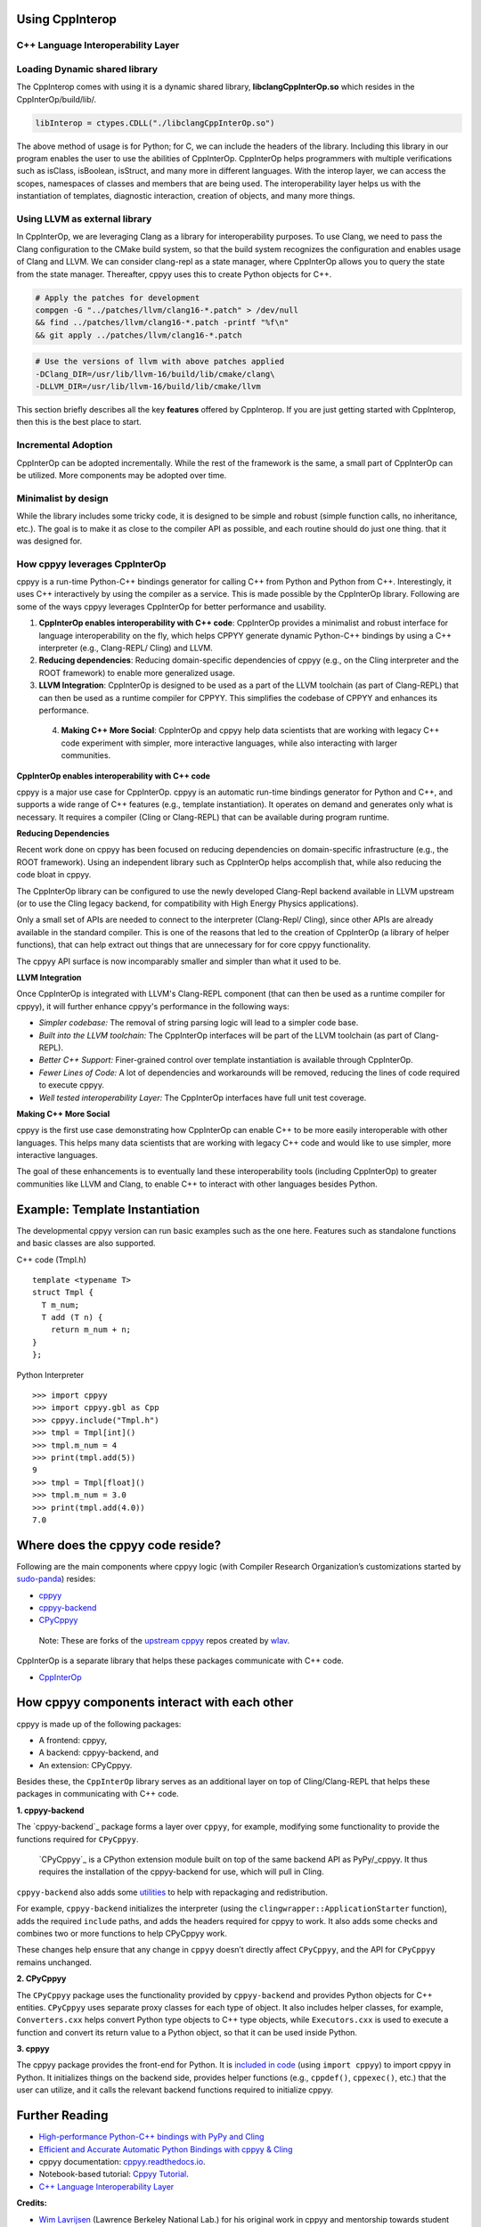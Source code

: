Using CppInterop
----------------

C++ Language Interoperability Layer
===================================

Loading Dynamic shared library
==============================

The CppInterop comes with using it is a dynamic shared library, 
**libclangCppInterOp.so** which resides in the CppInterOp/build/lib/.

.. code-block:: bash

    libInterop = ctypes.CDLL("./libclangCppInterOp.so")
    
The above method of usage is for Python; for C, we can include the headers of 
the library. Including this library in our program enables the user to use 
the abilities of CppInterOp. CppInterOp helps programmers with multiple 
verifications such as isClass, isBoolean, isStruct, and many more in different 
languages. With the interop layer, we can access the scopes, namespaces of 
classes and members that are being used. The interoperability layer helps us 
with the instantiation of templates, diagnostic interaction, creation of 
objects, and many more things.

Using LLVM as external library
==============================

In CppInterOp, we are leveraging Clang as a library for interoperability purposes.
To use Clang, we need to pass the Clang configuration to the CMake build system,
so that the build system recognizes the configuration and enables usage of Clang
and LLVM.
We can consider clang-repl as a state manager, where CppInterOp allows you to
query the state from the state manager. Thereafter, cppyy uses this to create
Python objects for C++.

.. code-block:: bash

   # Apply the patches for development
   compgen -G "../patches/llvm/clang16-*.patch" > /dev/null
   && find ../patches/llvm/clang16-*.patch -printf "%f\n"
   && git apply ../patches/llvm/clang16-*.patch

.. code-block:: bash

    # Use the versions of llvm with above patches applied
    -DClang_DIR=/usr/lib/llvm-16/build/lib/cmake/clang\
    -DLLVM_DIR=/usr/lib/llvm-16/build/lib/cmake/llvm


This section briefly describes all the key **features** offered by 
CppInterop. If you are just getting started with CppInterop, then this is the 
best place to start.

Incremental Adoption
====================
CppInterOp can be adopted incrementally. While the rest of the framework is the 
same, a small part of CppInterOp can be utilized. More components may be 
adopted over time.

Minimalist by design
====================
While the library includes some tricky code, it is designed to be simple and
robust (simple function calls, no inheritance, etc.). The goal is to make it as
close to the compiler API as possible, and each routine should do just one thing.
that it was designed for.

How cppyy leverages CppInterOp
===============================

cppyy is a run-time Python-C++ bindings generator for calling C++ from Python
and Python from C++. Interestingly, it uses C++ interactively by using the
compiler as a service. This is made possible by the CppInterOp library.
Following are some of the ways cppyy leverages CppInterOp for better
performance and usability.

1. **CppInterOp enables interoperability with C++ code**: CppInterOp provides a
   minimalist and robust interface for language interoperability on the fly,
   which helps CPPYY generate dynamic Python-C++ bindings by using a C++
   interpreter (e.g., Clang-REPL/ Cling) and LLVM.

2. **Reducing dependencies**: Reducing domain-specific dependencies of cppyy
   (e.g., on the Cling interpreter and the ROOT framework) to enable more
   generalized usage.

3. **LLVM Integration**: CppInterOp is designed to be used as a part of the
   LLVM toolchain (as part of Clang-REPL) that can then be used as a runtime
   compiler for CPPYY. This simplifies the codebase of CPPYY and enhances its
   performance.

 4. **Making C++ More Social**: CppInterOp and cppyy help data scientists that
    are working with legacy C++ code experiment with simpler, more interactive
    languages, while also interacting with larger communities.

**CppInterOp enables interoperability with C++ code**

cppyy is a major use case for CppInterOp. cppyy is an automatic run-time
bindings generator for Python and C++, and supports a wide range of C++
features (e.g., template instantiation). It operates on demand and generates
only what is necessary. It requires a compiler (Cling or Clang-REPL) that can
be available during program runtime.

**Reducing Dependencies**

Recent work done on cppyy has been focused on reducing dependencies on
domain-specific infrastructure (e.g., the ROOT framework). Using an independent
library such as CppInterOp helps accomplish that, while also reducing the code
bloat in cppyy.

The CppInterOp library can be configured to use the newly developed Clang-Repl
backend available in LLVM upstream (or to use the Cling legacy backend, for
compatibility with High Energy Physics applications).

Only a small set of APIs are needed to connect to the interpreter (Clang-Repl/
Cling), since other APIs are already available in the standard compiler. This
is one of the reasons that led to the creation of CppInterOp (a library of
helper functions), that can help extract out things that are unnecessary for
for core cppyy functionality.

The cppyy API surface is now incomparably smaller and simpler than what it used
to be.

**LLVM Integration**

Once CppInterOp is integrated with LLVM's Clang-REPL component (that can then
be used as a runtime compiler for cppyy), it will further enhance cppyy's
performance in the following ways:


- *Simpler codebase:* The removal of string parsing logic will lead to a
  simpler code base.

- *Built into the LLVM toolchain:* The CppInterOp interfaces will be part of
  the LLVM toolchain (as part of Clang-REPL).

- *Better C++ Support:* Finer-grained control over template instantiation is
  available through CppInterOp.

- *Fewer Lines of Code:* A lot of dependencies and workarounds will be
  removed, reducing the lines of code required to execute cppyy.

- *Well tested interoperability Layer:* The CppInterOp interfaces have full
  unit test coverage.

**Making C++ More Social**

cppyy is the first use case demonstrating how CppInterOp can enable C++ to be
more easily interoperable with other languages. This helps many data scientists
that are working with legacy C++ code and would like to use simpler, more
interactive languages.

The goal of these enhancements is to eventually land these interoperability
tools (including CppInterOp) to greater communities like LLVM and Clang, to
enable C++ to interact with other languages besides Python.

Example: Template Instantiation
-------------------------------

The developmental cppyy version can run basic examples such as the one
here. Features such as standalone functions and basic classes are also
supported.

C++ code (Tmpl.h)

::

   template <typename T>
   struct Tmpl {
     T m_num;
     T add (T n) {
       return m_num + n;
   }
   };

Python Interpreter

::

   >>> import cppyy
   >>> import cppyy.gbl as Cpp
   >>> cppyy.include("Tmpl.h")
   >>> tmpl = Tmpl[int]()
   >>> tmpl.m_num = 4
   >>> print(tmpl.add(5))
   9
   >>> tmpl = Tmpl[float]()
   >>> tmpl.m_num = 3.0
   >>> print(tmpl.add(4.0))
   7.0

Where does the cppyy code reside?
---------------------------------

Following are the main components where cppyy logic (with Compiler Research
Organization’s customizations started by `sudo-panda`_) resides:

-  `cppyy <https://github.com/compiler-research/cppyy>`_
-  `cppyy-backend <https://github.com/compiler-research/cppyy-backend>`_
-  `CPyCppyy <https://github.com/compiler-research/CPyCppyy>`_

..

   Note: These are forks of the `upstream cppyy`_ repos created by `wlav`_.

CppInterOp is a separate library that helps these packages communicate with C++
code.

-  `CppInterOp <https://github.com/compiler-research/CppInterOp/tree/main>`_

How cppyy components interact with each other
---------------------------------------------

cppyy is made up of the following packages: 

- A frontend: cppyy, 

- A backend: cppyy-backend, and 

- An extension: CPyCppyy.

Besides these, the ``CppInterOp`` library serves as an additional layer on top
of Cling/Clang-REPL that helps these packages in communicating with C++ code.

**1. cppyy-backend**

The `cppyy-backend`_ package forms a layer over ``cppyy``, for example,
modifying some functionality to provide the functions required for
``CPyCppyy``. 

  `CPyCppyy`_ is a CPython extension module built on top of the same backend
  API as PyPy/_cppyy. It thus requires the installation of the cppyy-backend
  for use, which will pull in Cling. 

``cppyy-backend`` also adds some `utilities`_ to help with repackaging and
redistribution.

For example, ``cppyy-backend`` initializes the interpreter (using the
``clingwrapper::ApplicationStarter`` function), adds the required ``include``
paths, and adds the headers required for cppyy to work. It also adds some
checks and combines two or more functions to help CPyCppyy work.

These changes help ensure that any change in ``cppyy`` doesn’t directly
affect ``CPyCppyy``, and the API for ``CPyCppyy`` remains unchanged.

**2. CPyCppyy**

The ``CPyCppyy`` package uses the functionality provided by ``cppyy-backend``
and provides Python objects for C++ entities. ``CPyCppyy`` uses separate proxy
classes for each type of object. It also includes helper classes, for example,
``Converters.cxx`` helps convert Python type objects to C++ type objects, while
``Executors.cxx`` is used to execute a function and convert its return value to
a Python object, so that it can be used inside Python.

**3. cppyy**

The cppyy package provides the front-end for Python. It is `included in code`_
(using ``import cppyy``) to import cppyy in Python. It initializes things on
the backend side, provides helper functions (e.g., ``cppdef()``, ``cppexec()``,
etc.) that the user can utilize, and it calls the relevant backend functions
required to initialize cppyy.


Further Reading
---------------

-  `High-performance Python-C++ bindings with PyPy and
   Cling <http://cern.ch/wlav/Cppyy_LavrijsenDutta_PyHPC16.pdf>`_

-  `Efficient and Accurate Automatic Python Bindings with cppyy &
   Cling <https://arxiv.org/abs/2304.02712>`_

-  cppyy documentation:
   `cppyy.readthedocs.io <http://cppyy.readthedocs.io/>`_.

-  Notebook-based tutorial: `Cppyy
   Tutorial <https://github.com/wlav/cppyy/blob/master/doc/tutorial/CppyyTutorial.ipynb>`_.

-  `C++ Language Interoperability
   Layer <https://compiler-research.org/libinterop/>`_

**Credits:**

-  `Wim Lavrijsen <https://github.com/wlav>`_ (Lawrence Berkeley National Lab.)
   for his original work in cppyy and mentorship towards student contributors.

-  `Vassil Vasilev <https://github.com/vgvassilev>`_ (Princeton University)
   for his mentorship towards Compiler Research Org's student contributors.

-  `Baidyanath Kundu <https://github.com/sudo-panda>`_ (Princeton University)
   for his research work on cppyy and Numba with `Compiler Research Organization`_ 
   (as discussed in this document).
   
- `Aaron Jomy <https://github.com/maximusron>`_ (Princeton University) for
  continuing this research work with `Compiler Research Organization`_.

In case you haven't already installed CppInterop, please do so before proceeding
with the Installation And Usage Guide.
:doc:`Installation and usage <InstallationAndUsage>`

.. _Compiler Research Organization: https://compiler-research.org/

.. _upstream cppyy: https://github.com/wlav/cppyy

.. _wlav: https://github.com/wlav

.. _utilities: https://cppyy.readthedocs.io/en/latest/utilities.html

.. _included in code: https://cppyy.readthedocs.io/en/latest/starting.html

.. _sudo-panda: https://github.com/sudo-panda

.. _cppyy: https://cppyy.readthedocs.io/en/latest/index.html

.. _CppInterOp: https://github.com/compiler-research/CppInterOp

.. _ROOT meta: https://github.com/root-project/root/tree/master/core/meta

.. _enhancements in cppyy: https://arxiv.org/abs/2304.02712

.. _CPyCppyy: https://github.com/wlav/CPyCppyy

.. _cppyy-backend: https://github.com/wlav/cppyy-backend